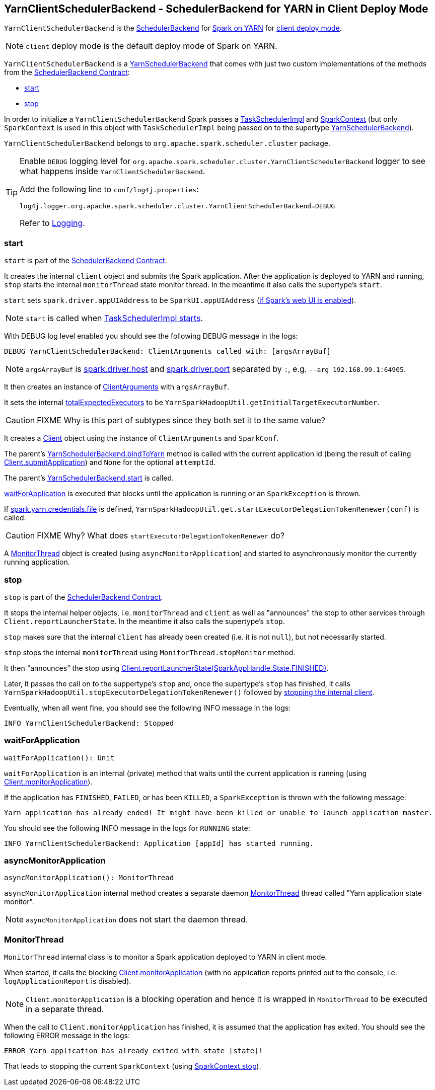 == [[YarnClientSchedulerBackend]] YarnClientSchedulerBackend - SchedulerBackend for YARN in Client Deploy Mode

`YarnClientSchedulerBackend` is the link:spark-scheduler-backends.adoc[SchedulerBackend] for link:spark-yarn.adoc[Spark on YARN] for link:spark-submit.adoc#deploy-mode[client deploy mode].

NOTE: `client` deploy mode is the default deploy mode of Spark on YARN.

`YarnClientSchedulerBackend` is a link:spark-yarn-yarnschedulerbackend.adoc[YarnSchedulerBackend] that comes with just two custom implementations of the methods from the link:spark-scheduler-backends.adoc#contract[SchedulerBackend Contract]:

* <<start, start>>
* <<stop, stop>>

In order to initialize a `YarnClientSchedulerBackend` Spark passes a link:spark-taskschedulerimpl.adoc[TaskSchedulerImpl] and link:spark-sparkcontext.adoc[SparkContext] (but only `SparkContext` is used in this object with `TaskSchedulerImpl` being passed on to the supertype link:spark-yarn-yarnschedulerbackend.adoc[YarnSchedulerBackend]).

`YarnClientSchedulerBackend` belongs to `org.apache.spark.scheduler.cluster` package.

[TIP]
====
Enable `DEBUG` logging level for `org.apache.spark.scheduler.cluster.YarnClientSchedulerBackend` logger to see what happens inside `YarnClientSchedulerBackend`.

Add the following line to `conf/log4j.properties`:

```
log4j.logger.org.apache.spark.scheduler.cluster.YarnClientSchedulerBackend=DEBUG
```

Refer to link:spark-logging.adoc[Logging].
====

=== [[start]] start

`start` is part of the link:spark-scheduler-backends.adoc#contract[SchedulerBackend Contract].

It creates the internal `client` object and submits the Spark application. After the application is deployed to YARN and running, `stop` starts the internal `monitorThread` state monitor thread. In the meantime it also calls the supertype's `start`.

`start` sets `spark.driver.appUIAddress` to be `SparkUI.appUIAddress` (link:spark-sparkcontext.adoc#creating-instance[if Spark's web UI is enabled]).

NOTE: `start` is called when link:spark-taskschedulerimpl.adoc#start[TaskSchedulerImpl starts].

With DEBUG log level enabled you should see the following DEBUG message in the logs:

```
DEBUG YarnClientSchedulerBackend: ClientArguments called with: [argsArrayBuf]
```

NOTE: `argsArrayBuf` is link:spark-sparkenv.adoc#spark.driver.host[spark.driver.host] and link:spark-sparkenv.adoc#spark.driver.port[spark.driver.port] separated by `:`, e.g. `--arg 192.168.99.1:64905`.

It then creates an instance of link:spark-yarn-client.adoc#ClientArguments[ClientArguments] with `argsArrayBuf`.

It sets the internal link:spark-yarn-yarnschedulerbackend.adoc#totalExpectedExecutors[totalExpectedExecutors] to be `YarnSparkHadoopUtil.getInitialTargetExecutorNumber`.

CAUTION: FIXME Why is this part of subtypes since they both set it to the same value?

It creates a link:spark-yarn-client.adoc[Client] object using the instance of `ClientArguments` and `SparkConf`.

The parent's link:spark-yarn-yarnschedulerbackend.adoc#bindToYarn[YarnSchedulerBackend.bindToYarn] method is called with the current application id (being the result of calling link:spark-yarn-client.adoc#submitApplication[Client.submitApplication]) and `None` for the optional `attemptId`.

The parent's link:spark-yarn-yarnschedulerbackend.adoc#start[YarnSchedulerBackend.start] is called.

<<waitForApplication, waitForApplication>> is executed that blocks until the application is running or an `SparkException` is thrown.

If link:spark-yarn-settings.adoc#spark.yarn.credentials.file[spark.yarn.credentials.file] is defined, `YarnSparkHadoopUtil.get.startExecutorDelegationTokenRenewer(conf)` is called.

CAUTION: FIXME Why? What does `startExecutorDelegationTokenRenewer` do?

A <<MonitorThread, MonitorThread>> object is created (using `asyncMonitorApplication`) and started to asynchronously monitor the currently running application.

=== [[stop]] stop

`stop` is part of the link:spark-scheduler-backends.adoc#contract[SchedulerBackend Contract].

It stops the internal helper objects, i.e. `monitorThread` and `client` as well as "announces" the stop to other services through `Client.reportLauncherState`. In the meantime it also calls the supertype's `stop`.

`stop` makes sure that the internal `client` has already been created (i.e. it is not `null`), but not necessarily started.

`stop` stops the internal `monitorThread` using `MonitorThread.stopMonitor` method.

It then "announces" the stop using link:spark-yarn-client.adoc#reportLauncherState[Client.reportLauncherState(SparkAppHandle.State.FINISHED)].

Later, it passes the call on to the suppertype's `stop` and, once the supertype's `stop` has finished, it calls `YarnSparkHadoopUtil.stopExecutorDelegationTokenRenewer()` followed by link:spark-yarn-client.adoc#stop[stopping the internal client].

Eventually, when all went fine, you should see the following INFO message in the logs:

```
INFO YarnClientSchedulerBackend: Stopped
```

=== [[waitForApplication]] waitForApplication

[source, scala]
----
waitForApplication(): Unit
----

`waitForApplication` is an internal (private) method that waits until the current application is running (using link:spark-yarn-client.adoc#monitorApplication[Client.monitorApplication]).

If the application has `FINISHED`, `FAILED`, or has been `KILLED`, a `SparkException` is thrown with the following message:

```
Yarn application has already ended! It might have been killed or unable to launch application master.
```

You should see the following INFO message in the logs for `RUNNING` state:

```
INFO YarnClientSchedulerBackend: Application [appId] has started running.
```

=== [[asyncMonitorApplication]] asyncMonitorApplication

[source, scala]
----
asyncMonitorApplication(): MonitorThread
----

`asyncMonitorApplication` internal method creates a separate daemon <<MonitorThread, MonitorThread>> thread called "Yarn application state monitor".

NOTE: `asyncMonitorApplication` does not start the daemon thread.

=== [[MonitorThread]] MonitorThread

`MonitorThread` internal class is to monitor a Spark application deployed to YARN in client mode.

When started, it calls the blocking  link:spark-yarn-client.adoc#monitorApplication[Client.monitorApplication] (with no application reports printed out to the console, i.e. `logApplicationReport` is disabled).

NOTE: `Client.monitorApplication` is a blocking operation and hence it is wrapped in `MonitorThread` to be executed in a separate thread.

When the call to `Client.monitorApplication` has finished, it is assumed that the application has exited. You should see the following ERROR message in the logs:

```
ERROR Yarn application has already exited with state [state]!
```

That leads to stopping the current `SparkContext` (using link:spark-sparkcontext.adoc#stop[SparkContext.stop]).
